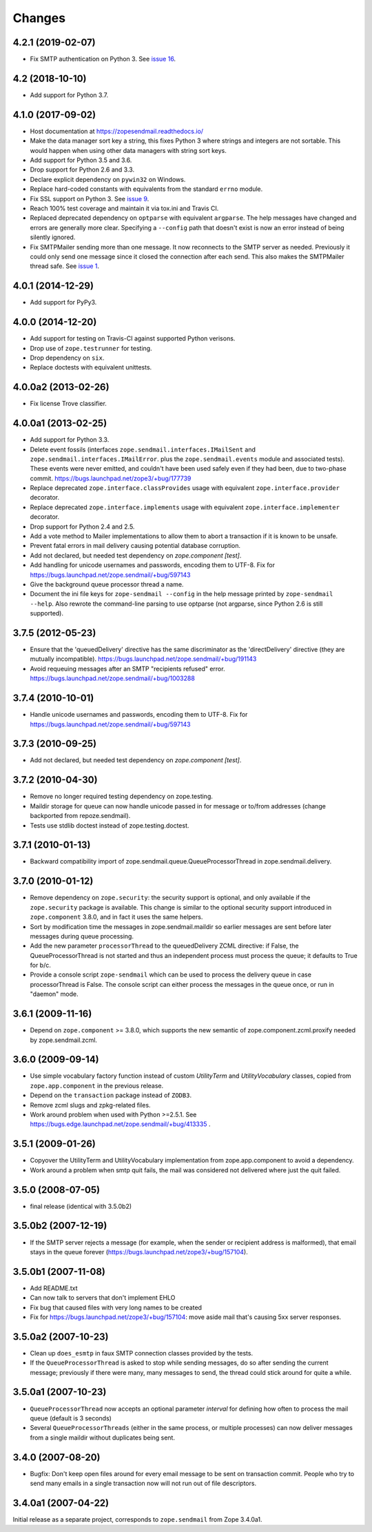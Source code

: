 =========
 Changes
=========

4.2.1 (2019-02-07)
==================

- Fix SMTP authentication on Python 3. See `issue 16
  <https://github.com/zopefoundation/zope.sendmail/issues/16>`_.



4.2 (2018-10-10)
================

- Add support for Python 3.7.


4.1.0 (2017-09-02)
==================

- Host documentation at https://zopesendmail.readthedocs.io/

- Make the data manager sort key a string, this fixes Python 3 where
  strings and integers are not sortable. This would happen when using
  other data managers with string sort keys.

- Add support for Python 3.5 and 3.6.

- Drop support for Python 2.6 and 3.3.

- Declare explicit dependency on ``pywin32`` on Windows.

- Replace hard-coded constants with equivalents from the standard
  ``errno`` module.

- Fix SSL support on Python 3. See `issue 9
  <https://github.com/zopefoundation/zope.sendmail/issues/9>`_.

- Reach 100% test coverage and maintain it via tox.ini and Travis CI.

- Replaced deprecated dependency on ``optparse`` with equivalent
  ``argparse``. The help messages have changed and errors are
  generally more clear. Specifying a ``--config`` path that doesn't
  exist is now an error instead of being silently ignored.

- Fix SMTPMailer sending more than one message. It now reconnects to
  the SMTP server as needed. Previously it could only send one message
  since it closed the connection after each send. This also makes the
  SMTPMailer thread safe. See `issue 1
  <https://github.com/zopefoundation/zope.sendmail/issues/1>`_.


4.0.1 (2014-12-29)
==================

- Add support for PyPy3.


4.0.0 (2014-12-20)
==================

- Add support for testing on Travis-CI against supported Python verisons.

- Drop use of ``zope.testrunner`` for testing.

- Drop dependency on ``six``.

- Replace doctests with equivalent unittests.


4.0.0a2 (2013-02-26)
====================

- Fix license Trove classifier.


4.0.0a1 (2013-02-25)
====================

- Add support for Python 3.3.

- Delete event fossils (interfaces ``zope.sendmail.interfaces.IMailSent`` and
  ``zope.sendmail.interfaces.IMailError``. plus the ``zope.sendmail.events``
  module and associated tests).  These events were never emitted, and couldn't
  have been used safely even if they had been, due to two-phase commit.
  https://bugs.launchpad.net/zope3/+bug/177739

- Replace deprecated ``zope.interface.classProvides`` usage with equivalent
  ``zope.interface.provider`` decorator.

- Replace deprecated ``zope.interface.implements`` usage with equivalent
  ``zope.interface.implementer`` decorator.

- Drop support for Python 2.4 and 2.5.

- Add a vote method to Mailer implementations to allow them to abort a
  transaction if it is known to be unsafe.

- Prevent fatal errors in mail delivery causing potential database corruption.

- Add not declared, but needed test dependency on `zope.component [test]`.

- Add handling for unicode usernames and passwords, encoding them to UTF-8.
  Fix for https://bugs.launchpad.net/zope.sendmail/+bug/597143

- Give the background queue processor thread a name.

- Document the ini file keys for ``zope-sendmail --config`` in the help
  message printed by ``zope-sendmail --help``.  Also rewrote the command-line
  parsing to use optparse (not argparse, since Python 2.6 is still supported).

3.7.5 (2012-05-23)
==================

- Ensure that the 'queuedDelivery' directive has the same discriminator
  as the 'directDelivery' directive (they are mutually incompatible).
  https://bugs.launchpad.net/zope.sendmail/+bug/191143

- Avoid requeuing messages after an SMTP "recipients refused" error.
  https://bugs.launchpad.net/zope.sendmail/+bug/1003288

3.7.4 (2010-10-01)
==================

- Handle unicode usernames and passwords, encoding them to UTF-8. Fix for
  https://bugs.launchpad.net/zope.sendmail/+bug/597143

3.7.3 (2010-09-25)
==================

- Add not declared, but needed test dependency on `zope.component [test]`.

3.7.2 (2010-04-30)
==================

- Remove no longer required testing dependency on zope.testing.

- Maildir storage for queue can now handle unicode passed in for message or
  to/from addresses (change backported from repoze.sendmail).

- Tests use stdlib doctest instead of zope.testing.doctest.

3.7.1 (2010-01-13)
==================

- Backward compatibility import of zope.sendmail.queue.QueueProcessorThread in
  zope.sendmail.delivery.

3.7.0 (2010-01-12)
==================

- Remove dependency on ``zope.security``: the security support is optional,
  and only available if the ``zope.security`` package is available. This change
  is similar to the optional security support introduced in ``zope.component``
  3.8.0, and in fact it uses the same helpers.

- Sort by modification time the messages in zope.sendmail.maildir so earlier
  messages are sent before later messages during queue processing.

- Add the new parameter ``processorThread`` to the queuedDelivery ZCML
  directive: if False, the QueueProcessorThread is not started and thus an
  independent process must process the queue; it defaults to True for b/c.

- Provide a console script ``zope-sendmail`` which can be used to process the
  delivery queue in case processorThread is False. The console script can
  either process the messages in the queue once, or run in "daemon" mode.

3.6.1 (2009-11-16)
==================

- Depend on ``zope.component`` >= 3.8.0, which supports the new semantic of
  zope.component.zcml.proxify needed by zope.sendmail.zcml.

3.6.0 (2009-09-14)
==================

- Use simple vocabulary factory function instead of custom `UtilityTerm`
  and `UtilityVocabulary` classes, copied from ``zope.app.component`` in
  the previous release.

- Depend on the ``transaction`` package instead of ``ZODB3``.

- Remove zcml slugs and zpkg-related files.

- Work around problem when used with Python >=2.5.1.  See
  https://bugs.edge.launchpad.net/zope.sendmail/+bug/413335 .

3.5.1 (2009-01-26)
==================

- Copyover the UtilityTerm and UtilityVocabulary implementation from
  zope.app.component to avoid a dependency.

- Work around a problem when smtp quit fails, the mail was considered not
  delivered where just the quit failed.

3.5.0 (2008-07-05)
==================

- final release (identical with 3.5.0b2)

3.5.0b2 (2007-12-19)
====================

- If the SMTP server rejects a message (for example, when the sender or
  recipient address is malformed), that email stays in the queue forever
  (https://bugs.launchpad.net/zope3/+bug/157104).

3.5.0b1 (2007-11-08)
====================

- Add README.txt
- Can now talk to servers that don't implement EHLO
- Fix bug that caused files with very long names to be created
- Fix for https://bugs.launchpad.net/zope3/+bug/157104: move aside mail that's
  causing 5xx server responses.


3.5.0a2 (2007-10-23)
====================

- Clean up ``does_esmtp`` in faux SMTP connection classes provided by the
  tests.
- If the ``QueueProcessorThread`` is asked to stop while sending messages, do
  so after sending the current message; previously if there were many, many
  messages to send, the thread could stick around for quite a while.


3.5.0a1 (2007-10-23)
====================

- ``QueueProcessorThread`` now accepts an optional parameter *interval* for
  defining how often to process the mail queue (default is 3 seconds)

- Several ``QueueProcessorThreads`` (either in the same process, or multiple
  processes) can now deliver messages from a single maildir without duplicates
  being sent.


3.4.0 (2007-08-20)
==================

- Bugfix: Don't keep open files around for every email message
  to be sent on transaction commit.  People who try to send many emails
  in a single transaction now will not run out of file descriptors.


3.4.0a1 (2007-04-22)
====================

Initial release as a separate project, corresponds to ``zope.sendmail``
from Zope 3.4.0a1.
